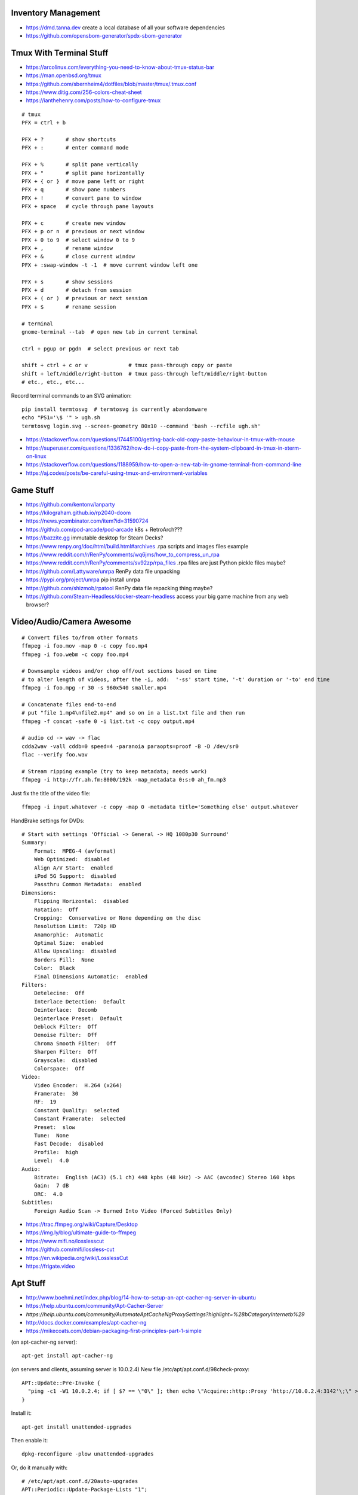 Inventory Management
--------------------

* https://dmd.tanna.dev  create a local database of all your software dependencies
* https://github.com/opensbom-generator/spdx-sbom-generator


Tmux With Terminal Stuff
------------------------

* https://arcolinux.com/everything-you-need-to-know-about-tmux-status-bar
* https://man.openbsd.org/tmux
* https://github.com/sbernheim4/dotfiles/blob/master/tmux/.tmux.conf
* https://www.ditig.com/256-colors-cheat-sheet
* https://ianthehenry.com/posts/how-to-configure-tmux

::

    # tmux
    PFX = ctrl + b

    PFX + ?       # show shortcuts
    PFX + :       # enter command mode

    PFX + %       # split pane vertically
    PFX + "       # split pane horizontally
    PFX + { or }  # move pane left or right
    PFX + q       # show pane numbers
    PFX + !       # convert pane to window
    PFX + space   # cycle through pane layouts

    PFX + c       # create new window
    PFX + p or n  # previous or next window
    PFX + 0 to 9  # select window 0 to 9
    PFX + ,       # rename window
    PFX + &       # close current window
    PFX + :swap-window -t -1  # move current window left one

    PFX + s       # show sessions
    PFX + d       # detach from session
    PFX + ( or )  # previous or next session
    PFX + $       # rename session

    # terminal
    gnome-terminal --tab  # open new tab in current terminal

    ctrl + pgup or pgdn  # select previous or next tab

    shift + ctrl + c or v             # tmux pass-through copy or paste
    shift + left/middle/right-button  # tmux pass-through left/middle/right-button
    # etc., etc., etc...

Record terminal commands to an SVG animation::

    pip install termtosvg  # termtosvg is currently abandonware
    echo "PS1='\$ '" > ugh.sh
    termtosvg login.svg --screen-geometry 80x10 --command 'bash --rcfile ugh.sh'

* https://stackoverflow.com/questions/17445100/getting-back-old-copy-paste-behaviour-in-tmux-with-mouse
* https://superuser.com/questions/1336762/how-do-i-copy-paste-from-the-system-clipboard-in-tmux-in-xterm-on-linux
* https://stackoverflow.com/questions/1188959/how-to-open-a-new-tab-in-gnome-terminal-from-command-line
* https://aj.codes/posts/be-careful-using-tmux-and-environment-variables


Game Stuff
----------

* https://github.com/kentonv/lanparty
* https://kilograham.github.io/rp2040-doom
* https://news.ycombinator.com/item?id=31590724
* https://github.com/pod-arcade/pod-arcade  k8s + RetroArch???
* https://bazzite.gg  immutable desktop for Steam Decks?
* https://www.renpy.org/doc/html/build.html#archives  .rpa scripts and images files example
* https://www.reddit.com/r/RenPy/comments/wq6jms/how_to_compress_un_rpa
* https://www.reddit.com/r/RenPy/comments/sv92zp/rpa_files  .rpa files are just Python pickle files maybe?
* https://github.com/Lattyware/unrpa  RenPy data file unpacking
* https://pypi.org/project/unrpa  pip install unrpa
* https://github.com/shizmob/rpatool  RenPy data file repacking thing maybe?
* https://github.com/Steam-Headless/docker-steam-headless  access your big game machine from any web browser?


Video/Audio/Camera Awesome
--------------------------

::

    # Convert files to/from other formats
    ffmpeg -i foo.mov -map 0 -c copy foo.mp4
    ffmpeg -i foo.webm -c copy foo.mp4

    # Downsample videos and/or chop off/out sections based on time
    # to alter length of videos, after the -i, add:  '-ss' start time, '-t' duration or '-to' end time
    ffmpeg -i foo.mpg -r 30 -s 960x540 smaller.mp4

    # Concatenate files end-to-end
    # put "file 1.mp4\nfile2.mp4" and so on in a list.txt file and then run
    ffmpeg -f concat -safe 0 -i list.txt -c copy output.mp4

    # audio cd -> wav -> flac
    cdda2wav -vall cddb=0 speed=4 -paranoia paraopts=proof -B -D /dev/sr0
    flac --verify foo.wav

    # Stream ripping example (try to keep metadata; needs work)
    ffmpeg -i http://fr.ah.fm:8000/192k -map_metadata 0:s:0 ah_fm.mp3

Just fix the title of the video file::

    ffmpeg -i input.whatever -c copy -map 0 -metadata title='Something else' output.whatever

HandBrake settings for DVDs::

    # Start with settings 'Official -> General -> HQ 1080p30 Surround'
    Summary:
        Format:  MPEG-4 (avformat)
        Web Optimized:  disabled
        Align A/V Start:  enabled
        iPod 5G Support:  disabled
        Passthru Common Metadata:  enabled
    Dimensions:
        Flipping Horizontal:  disabled
        Rotation:  Off
        Cropping:  Conservative or None depending on the disc
        Resolution Limit:  720p HD
        Anamorphic:  Automatic
        Optimal Size:  enabled
        Allow Upscaling:  disabled
        Borders Fill:  None
        Color:  Black
        Final Dimensions Automatic:  enabled
    Filters:
        Detelecine:  Off
        Interlace Detection:  Default
        Deinterlace:  Decomb
        Deinterlace Preset:  Default
        Deblock Filter:  Off
        Denoise Filter:  Off
        Chroma Smooth Filter:  Off
        Sharpen Filter:  Off
        Grayscale:  disabled
        Colorspace:  Off
    Video:
        Video Encoder:  H.264 (x264)
        Framerate:  30
        RF:  19
        Constant Quality:  selected
        Constant Framerate:  selected
        Preset:  slow
        Tune:  None
        Fast Decode:  disabled
        Profile:  high
        Level:  4.0
    Audio:
        Bitrate:  English (AC3) (5.1 ch) 448 kpbs (48 kHz) -> AAC (avcodec) Stereo 160 kbps
        Gain:  7 dB
        DRC:  4.0
    Subtitles:
        Foreign Audio Scan -> Burned Into Video (Forced Subtitles Only)

* https://trac.ffmpeg.org/wiki/Capture/Desktop
* https://img.ly/blog/ultimate-guide-to-ffmpeg
* https://www.mifi.no/losslesscut
* https://github.com/mifi/lossless-cut
* https://en.wikipedia.org/wiki/LosslessCut
* https://frigate.video


Apt Stuff
---------

* http://www.boehmi.net/index.php/blog/14-how-to-setup-an-apt-cacher-ng-server-in-ubuntu
* https://help.ubuntu.com/community/Apt-Cacher-Server
* `https://help.ubuntu.com/community/AutomateAptCacheNgProxySettings?highlight=%28\bCategoryInternet\b%29`
* http://docs.docker.com/examples/apt-cacher-ng
* https://mikecoats.com/debian-packaging-first-principles-part-1-simple

(on apt-cacher-ng server)::

    apt-get install apt-cacher-ng

(on servers and clients, assuming server is 10.0.2.4)
New file /etc/apt/apt.conf.d/98check-proxy::

    APT::Update::Pre-Invoke {
      "ping -c1 -W1 10.0.2.4; if [ $? == \"0\" ]; then echo \"Acquire::http::Proxy 'http://10.0.2.4:3142'\;\" > /etc/apt/apt.conf.d/99use-proxy; else echo \"\" > /etc/apt/apt.conf.d/99use-proxy; fi"
    }

Install it::

    apt-get install unattended-upgrades

Then enable it::

    dpkg-reconfigure -plow unattended-upgrades

Or, do it manually with::

    # /etc/apt/apt.conf.d/20auto-upgrades
    APT::Periodic::Update-Package-Lists "1";
    APT::Periodic::Unattended-Upgrade "1";

Add other architectures::

    sudo dpkg --add-architecture i386
    sudo apt-get update
    sudo apt-get install libc6:i386 libstdc++6:i386

System76 stuff::

    sudo apt-add-repository ppa:system76-dev/stable

Sigh, Debian::

    sudo update-alternatives --install /usr/bin/python python /usr/bin/python3 10


LDAP/Kerberos
-------------

* http://aput.net/~jheiss/krbldap/howto.html
* http://www.roguelynn.com/words/explain-like-im-5-kerberos
* https://help.ubuntu.com/lts/serverguide/kerberos-ldap.html
* https://wiki.debian.org/LDAP/Kerberos


Cool Shell Tricks
-----------------

* http://www.theunixschool.com/2012/10/how-to-find-duplicate-records-of-file.html
* http://www.theunixschool.com/2012/09/grep-vs-awk-examples-for-pattern-search.html
* https://serverfault.com/questions/187712/how-to-determine-if-im-logged-in-via-ssh
* https://github.com/mrmarble/termsvg  Go binary for shell -> asciinema -> SVG
* https://github.com/jlevy/the-art-of-command-line
* https://keepachangelog.com/en  old-school changelogs
* https://www.masteringemacs.org/article/keyboard-shortcuts-every-command-line-hacker-should-know-about-gnu-readline
* https://thevaluable.dev/vim-advanced
* https://unix.stackexchange.com/questions/31947/how-to-add-a-newline-to-the-end-of-a-file/161853#161853
* https://jpospisil.com/2023/12/19/the-hidden-gems-of-moreutils
* https://www.dns.toys  do horrible things using DNS
* https://medium.com/sensorfu/escaping-isolated-networks-using-broadcast-dns-5aee866bcaff
* https://tratt.net/laurie/blog/2024/faster_shell_startup_with_shell_switching.html
* https://github.com/hackerb9/lsix  sixels in terminal windows via imagemagick?
* https://righteousit.com/2024/07/24/hiding-linux-processes-with-bind-mounts

::

    git ls-files -z | while IFS= read -rd '' f; do if file --mime-encoding "$f" | grep -qv binary; then tail -c1 < "$f" | read -r _ || echo >> "$f"; fi; done


Assorted Things-to-Read
-----------------------

* http://bitquabit.com/post/having-fun-python-and-elasticsearch-part-1
* http://chris.beams.io/posts/git-commit
* http://lett.be/oauth2
* http://unix.stackexchange.com/questions/66154/ssh-causes-while-loop-to-stop
* http://www.programblings.com/2014/09/17/logstash-you-dont-need-to-deploy-it-to-use-it
* https://engineering.linkedin.com/distributed-systems/log-what-every-software-engineer-should-know-about-real-time-datas-unifying
* http://www.programblings.com/2014/09/17/logstash-you-dont-need-to-deploy-it-to-use-it
* http://www.velocitypartners.net/blog/2014/04/03/refactoring-and-technical-debt-its-not-a-choice-its-a-responsibility-part-2
* https://github.com/mitchellh/packer/pull/2962
* https://www.edx.org/course/introduction-linux-linuxfoundationx-lfs101x-0
* https://mergeboard.com/blog/2-qemu-microvm-docker
* https://plaintextaccounting.org
* https://www.netmeister.org/blog/inet_aton.html
* https://randsinrepose.com/archives/the-seven-levels-of-busy
* https://kellycordes.com/2009/11/02/the-fun-scale
* https://realreturns.blog/2022/05/08/inbox-diary-to-do-list-now-choose-just-two
* https://sambleckley.com/writing/church-of-interruption.html
* https://tynan.com/letstalk
* https://www.neelnanda.io/blog/43-making-friends
* http://www.structuredprocrastination.com/index.php
* https://www.ribbonfarm.com/2009/10/07/the-gervais-principle-or-the-office-according-to-the-office
* https://blog.jim-nielsen.com/2022/what-work-looks-like
* https://github.com/milanm/DevOps-Roadmap#learning-resources-for-devops-engineers-mostly-free
* http://www.coding2learn.org/blog/2013/07/29/kids-cant-use-computers
* https://imgur.com/a/iJD8f  Tales of IT (humour)
* https://imgur.com/a/AOz0d  Tales of IT Part 2 (humour)
* https://gist.github.com/textarcana/676ef78b2912d42dbf355a2f728a0ca1  DevOps Borat "fortune" data file
* https://jasonbock.substack.com/p/if-carpenters-were-hired-like-programmers  humour
* https://futurerack.info/main.php#/products_pets  cat server shelf
* https://fmt2.cat  HE datacentre cats
* https://www.universal-radio.com/cats.html  ham radio store cats
* https://learn.sparkfun.com/tutorials/how-does-an-fpga-work/all
* https://www.onedayyoullfindyourself.com
* https://garnix.io/blog/call-by-hash
* https://writings.stephenwolfram.com/2019/02/seeking-the-productive-life-some-details-of-my-personal-infrastructure
* https://neuroclastic.com/weavers-and-concluders-two-communication-styles-no-one-knows-exist
* https://osintteam.blog/mastering-osint-how-to-find-information-on-anyone-680e4086f17f


Keepass Stuff
-------------

macOS::

    open -a KeePassXC --args --allow-screencapture

* https://keepassxc.org
* https://keepassxc.org/docs/KeePassXC_UserGuide.html#_command_line_options  allow screenshots
* https://github.com/keepassxreboot/keepassxc/issues/4555#issuecomment-610626477  merge dbs in GUI
* https://github.com/keepassxreboot/keepassxc/issues/2937#issuecomment-538592022  merge dbs in TUI
* https://github.com/asmpro/keepasspy
* https://github.com/fdemmer/libkeepass
* https://github.com/jamesls/python-keepassx
* https://github.com/keepassx/keepassx
* https://github.com/kindahl/libkeepass
* https://github.com/phpwutz/libkeepass
* https://gist.github.com/lgg/e6ccc6e212d18dd2ecd8a8c116fb1e45#keepass-file-format-explained
* https://github.com/keepassxreboot/keepassxc/issues/8506
* https://keepassxc.org/docs/KeePassXC_UserGuide.html#_command_line_options


Secret Management Stuff
-----------------------

* https://github.com/sniptt-official/ots
* https://www.sniptt.com/ots
* https://github.com/onetimesecret/onetimesecret
* https://onetimesecret.com
* https://mprimi.github.io/portable-secret
* https://github.com/mprimi/portable-secret
* https://www.franzoni.eu/password-requirements-myths-madness
* https://github.com/slok/agebox  works with SSH pub keys even
* https://github.com/getsops/sops  kubernetes-compatible secret stuff???
* https://embrasure.dev


Cool Products
-------------

* http://nwavguy.blogspot.ca/2011/07/o2-headphone-amp.html
* https://teenage.engineering/products/tx-6  pocket mixer/synth
* https://botblox.io/products/speblox-long  10 Mbps Ethernet over 1 km on a page wire fence???
* https://novamostra.com/2022/10/23/byopm  Pi Zero pocket password manager???
* https://transistor-man.com/lenovo_ebike_adapter.html  DIY DC-DC Thiccpad power brick
* https://beepberry.sqfmi.com
* https://bytewelder.com/posts/2023/05/20/building-a-handheld-pc.html
* https://dynomight.net/better-DIY-air-purifier.html
* https://cast.otter.jetzt  open-source streaming audio gizmos
* https://github.com/Ottercast/OtterCastAudioV2  open-source streaming audio gizmos
* https://liliputing.com/build-your-own-nas-with-this-alder-lake-n-motherboard-up-to-6-hard-drives-and-2-ssds
* https://docs.vorondesign.com/hardware.html#voron-2
* https://blog.arduino.cc/2024/04/23/creating-a-low-cost-ev-charging-station-with-arduino
* https://gitlab.com/zephray/sitina1  open-source DSLR body


RPG Stuff
---------

* https://adventurekeep.com
* https://github.com/stassa/nests-and-insects  TTRPG
* https://gitlab.com/wargames_tex/wargame_tex
* https://gitlab.com/wargames_tex/bfm_tex
* http://www.ericharshbarger.org/dice/go_first_dice.html
* https://elleosiliwood.itch.io/the-missing-locksmith
* https://perchance.org/dnd-draconic-names
* http://mewo2.com/notes/terrain  OMG awesome
* http://mewo2.com/notes/naming-language  OMG awesome
* https://github.com/mewo2/deserts  code for 2 items above
* https://github.com/mewo2/terrain  Jabbascript version??
* https://github.com/mewo2/naming-language  more Jabbascript for name generation??
* https://gist.github.com/munificent/b1bcd969063da3e6c298be070a22b604  random dungeon generator on a business card
* https://olano.dev/blog/deconstructing-the-role-playing-videogame  GURPS, TWERPS, Dinky Dungeons, etc.


Awesome Stuff
-------------

* http://www.1001fonts.com
* http://hackaday.com/2008/05/29/how-to-super-simple-serial-terminal
* https://github.com/ncrawforth/VT2040  portable serial terminal based on Pico
* https://github.com/vha3/Hunter-Adams-RP2040-Demos  Ethernet and VGA for Pico
* https://axio.ms/projects/2024/06/16/MicroMac.html  Mac 128k on a Pico
* https://github.com/intenthq/anon
* https://nodered.org
* https://github.com/fluent/fluent-bit
* https://lucperkins.dev/blog/introducing-tract
* https://learn.hashicorp.com/tutorials/terraform/count
* https://blog.hansenpartnership.com/creating-a-home-ipv6-network
* https://www.paepper.com/blog/posts/how-to-properly-manage-ssh-keys-for-server-access
* https://medium.com/faun/self-registering-compact-k3os-clusters-to-rancher-server-via-cloud-init-d4a89028c1f8
* https://www.alvarez.io/posts/living-like-it-s-99
* https://www.sliderulemuseum.com/SR_Course.htm
* https://www.youtube.com/watch?v=icyTnoonRqI  K3s and Home Assistant
* https://github.com/mwgg/Airports  JSON database of airport codes and locations
* https://github.com/codecrafters-io/build-your-own-x
* https://www.netmeister.org/blog/ops-lessons.html
* https://roadmap.sh/devops
* https://popovicu.com/posts/making-usb-devices
* https://jamesbvaughan.com/southwest-wifi  probing flight info from in-flight wifi without wasting your money
* https://github.com/NalinPlad/OuterFlightTracker  probing flight info from in-flight wifi without wasting your money
* http://infomatimago.free.fr/i/linux/emacs-on-user-mode-linux.html  Emacs-only typewriter???
* https://www.muckrock.com/news/archives/2024/feb/13/release-notes-how-to-make-self-hosted-maps-that-work-everywhere-cost-next-to-nothing-and-might-even-work-in-airplane-mode
* https://blog.waleson.com/2024/07/security-is-our-top-priority-is-bs.html
* https://github.com/wasi-master/13ft  read articles behind paywalls?
* https://phrack.org/issues/71/17.html#article  financing for hackers?
* https://jaycarlson.net/embedded-linux  low-level Linux board-support magic
* https://billwear.github.io  assorted neat stuff


Microservices
-------------

* https://www.capgemini.com/blog/capping-it-off/2016/02/lego-power-how-to-build-repeatable-microservices-based-infrastructure?utm_content=buffere4cf6&utm_medium=social&utm_source=twitter.com&utm_campaign=buffer
* https://slack.engineering/executing-cron-scripts-reliably-at-scale  k8s queues and jobs


Time-Series and Graphing Considerations
---------------------------------------

* https://www.datadoghq.com/blog/timeseries-metric-graphs-101
* https://www.datadoghq.com/blog/metric-units-descriptions-metadata


Crypto
------

* https://arstechnica.com/information-technology/2016/09/meet-pocketblock-the-crypto-engineering-game-for-kids-of-all-ages
* https://github.com/sustrik/crypto-for-kids
* https://lwn.net/Articles/867158  PAM duress


More
----

* https://davidoha.medium.com/avoiding-bash-frustration-use-python-for-shell-scripts-44bba8ba1e9e
* https://blog.jez.io/bash-debugger
* https://news.ycombinator.com/item?id=36605869  binary payloads at the end of bash scripts
* https://johannes.truschnigg.info/writing/2021-12_colodebug
* https://dzone.com/articles/creating-a-highly-available-k3s-cluster
* https://johansiebens.dev/posts/2020/11/provision-a-multi-region-k3s-cluster-on-google-cloud-with-terraform
* https://thenewstack.io/tutorial-install-a-highly-available-k3s-cluster-at-the-edge
* https://github.com/stephank/lazyssh
* https://jamstack.org
* https://www.wsta.org/wp-content/uploads/2018/09/Best-Practices-for-DevOps-Advanced-Deployment-Patterns.pdf
* https://blog.m3o.com/2020/11/12/netlify-for-the-frontend-micro-for-the-backend.html
* https://blog.linuxserver.io/2021/05/05/meet-webtops-a-linux-desktop-environment-in-your-browser
* https://bou.ke/blog/formulas
* https://news.ycombinator.com/item?id=23643096  less bloated Ansible/SaltStack?
* https://purpleidea.com/projects/mgmt-config  possible replacement for Ansible (Go)
* https://github.com/purpleidea/mgmt  possible replacement for Ansible (Go)
* https://pyinfra.com  another replacement for Ansible?
* https://github.com/debauchee/barrier  open replacement for Synergy
* https://www.brendangregg.com/blog/2024-03-24/linux-crisis-tools.html


Vault Awesome
-------------

* https://sreeninet.wordpress.com/2016/10/01/vault-use-cases
* https://austincloud.guru/2020/03/12/using-vault-with-jenkins


OpenTofu Awesome
----------------

* https://learn.hashicorp.com/tutorials/terraform/sensitive-variables
* https://www.terraform.io/docs/commands/state/rm.html
* https://www.baeldung.com/ops/terraform-best-practices
* https://www.terraform-best-practices.com
* https://bit.ly/terraform-youtube  GH antonbabenko
* https://github.com/antonbabenko
* https://serverless.tf
* https://github.com/terralist/terralist  private module registry


Networking
----------

* https://blog.ikuamike.io/posts/2021/netcat
* https://spiffe.io
* https://www.trickster.dev/post/decrypting-your-own-https-traffic-with-wireshark
* https://sive.rs/com  build a database of domains to make it easier to pick new ones to register
* https://github.com/iovisor/bcc
* https://www.brendangregg.com/blog/2019-08-19/bpftrace.html
* https://www.seekret.io/blog/ebpf-nuances-on-minikube
* https://wicg.github.io/ua-client-hints  User-agent info including stuff like GOOS, GOARCH???
* https://www.scientiamobile.com/introducing-user-agent-client-hints-support-in-wurfl-and-a-rant
* https://docs.google.com/presentation/d/1y_A6VOZy9bD2i0VLHv9ZWr0W3hZJvlTNCDA0itjI0yM/edit?pli=1#slide=id.p19  more WURFL client hints
* https://blog.sigma-star.at/post/2023/05/sandbox-netns  using namespaces to isolate processes
* https://github.com/lizrice/ebpf-beginners  eBPF learning awesome
* https://drgn.readthedocs.io  Linux kernel debugger with Python niceities
* https://blog.cloudnativefolks.org/ebpf-for-cybersecurity-part-1
* https://ebpf.io/what-is-ebpf
* https://who.ldelossa.is/posts  more eBPF/TC low-level learning
* https://media.ccc.de/v/gpn20-41-why-i-wrote-my-own-rsync  router7, distri, gokrazy-rsync, etc.
* https://github.com/zhangjiayin/caddy-geoip2  Caddy module for GeoIP
* https://github.com/gojue/ecapture  eBPF SSL/TLS fun
* https://ecapture.cc  eBPF SSL/TLS fun


Family IT Support Calls
-----------------------

* https://arstechnica.com/features/2021/10/securing-your-digital-life-part-1
* https://arstechnica.com/information-technology/2021/10/securing-your-digital-life-part-2
* https://www.schneier.com/blog/archives/2014/03/choosing_secure_1.html
* https://keepassxc.org
* https://keepassxc.org/docs
* https://keepassxc.org/docs/KeePassXC_GettingStarted.html
* https://keepassxc.org/docs/KeePassXC_UserGuide.html
* https://en.wikipedia.org/wiki/Diceware
* https://diceware.dmuth.org
* https://www.eff.org/dice
* https://mango.pdf.zone/operation-luigi-how-i-hacked-my-friend-without-her-noticing
* https://2018.pycon-au.org/talks/41686-operation-luigi-how-i-hacked-my-friend-without-her-noticing
* https://lwn.net/Articles/925870  TOTP
